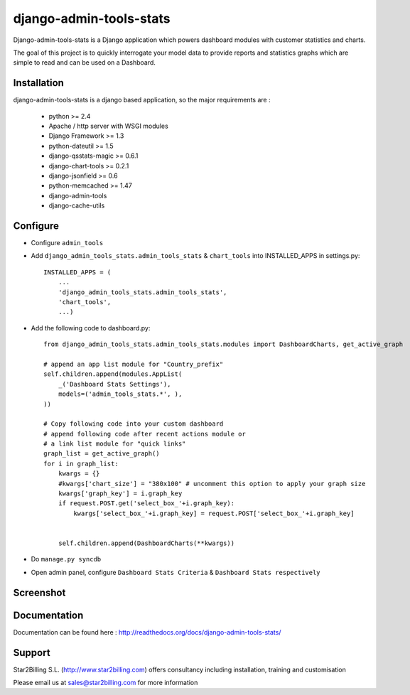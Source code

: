 ------------------------
django-admin-tools-stats
------------------------


Django-admin-tools-stats is a Django application which powers dashboard modules with customer statistics and charts.

The goal of this project is to quickly interrogate your model data to provide reports and statistics graphs which are simple to read and can be used on a Dashboard.


Installation
------------

django-admin-tools-stats is a django based application, so the major requirements are :

    - python >= 2.4
    - Apache / http server with WSGI modules
    - Django Framework >= 1.3
    - python-dateutil >= 1.5
    - django-qsstats-magic >= 0.6.1
    - django-chart-tools >= 0.2.1
    - django-jsonfield >= 0.6
    - python-memcached >= 1.47
    - django-admin-tools
    - django-cache-utils


Configure
---------

- Configure ``admin_tools``
- Add ``django_admin_tools_stats.admin_tools_stats`` & ``chart_tools`` into INSTALLED_APPS in settings.py::

    INSTALLED_APPS = (
        ...
        'django_admin_tools_stats.admin_tools_stats',
        'chart_tools',
        ...)
        
- Add the following code to dashboard.py::

    from django_admin_tools_stats.admin_tools_stats.modules import DashboardCharts, get_active_graph

    # append an app list module for "Country_prefix"
    self.children.append(modules.AppList(
        _('Dashboard Stats Settings'),
        models=('admin_tools_stats.*', ),
    ))

    # Copy following code into your custom dashboard
    # append following code after recent actions module or
    # a link list module for "quick links"
    graph_list = get_active_graph()
    for i in graph_list:
        kwargs = {}
        #kwargs['chart_size'] = "380x100" # uncomment this option to apply your graph size
        kwargs['graph_key'] = i.graph_key
        if request.POST.get('select_box_'+i.graph_key):
            kwargs['select_box_'+i.graph_key] = request.POST['select_box_'+i.graph_key]


        self.children.append(DashboardCharts(**kwargs))

- Do ``manage.py syncdb``
- Open admin panel, configure ``Dashboard Stats Criteria`` & ``Dashboard Stats respectively``


Screenshot
----------

.. image:: https://github.com/Star2Billing/django-admin-tools-stats/raw/master/django_admin_tools_stats/docs/source/_static/admin_dashboard.png


Documentation
-------------

Documentation can be found here : http://readthedocs.org/docs/django-admin-tools-stats/


Support 
-------

Star2Billing S.L. (http://www.star2billing.com) offers consultancy including 
installation, training and customisation 

Please email us at sales@star2billing.com for more information

